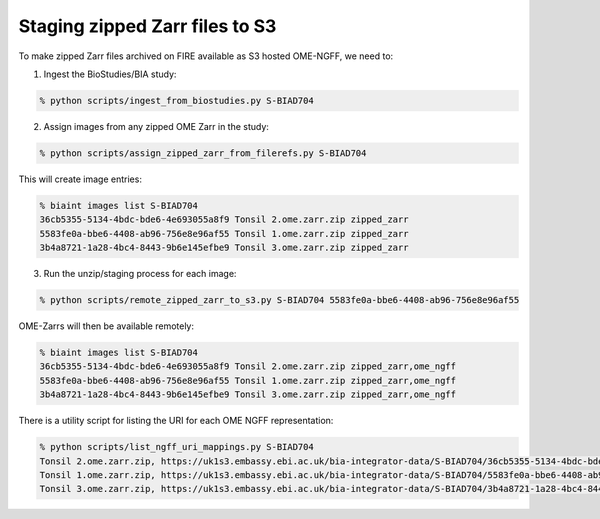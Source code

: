 Staging zipped Zarr files to S3
-------------------------------

To make zipped Zarr files archived on FIRE available as S3 hosted OME-NGFF, we
need to:

1. Ingest the BioStudies/BIA study:

.. code-block:: bash

    % python scripts/ingest_from_biostudies.py S-BIAD704

2. Assign images from any zipped OME Zarr in the study:

.. code-block:: bash

    % python scripts/assign_zipped_zarr_from_filerefs.py S-BIAD704

This will create image entries:

.. code-block:: bash

    % biaint images list S-BIAD704
    36cb5355-5134-4bdc-bde6-4e693055a8f9 Tonsil 2.ome.zarr.zip zipped_zarr
    5583fe0a-bbe6-4408-ab96-756e8e96af55 Tonsil 1.ome.zarr.zip zipped_zarr
    3b4a8721-1a28-4bc4-8443-9b6e145efbe9 Tonsil 3.ome.zarr.zip zipped_zarr

3. Run the unzip/staging process for each image:

.. code-block:: bash

    % python scripts/remote_zipped_zarr_to_s3.py S-BIAD704 5583fe0a-bbe6-4408-ab96-756e8e96af55

OME-Zarrs will then be available remotely:

.. code-block:: bash

    % biaint images list S-BIAD704
    36cb5355-5134-4bdc-bde6-4e693055a8f9 Tonsil 2.ome.zarr.zip zipped_zarr,ome_ngff
    5583fe0a-bbe6-4408-ab96-756e8e96af55 Tonsil 1.ome.zarr.zip zipped_zarr,ome_ngff
    3b4a8721-1a28-4bc4-8443-9b6e145efbe9 Tonsil 3.ome.zarr.zip zipped_zarr,ome_ngff

There is a utility script for listing the URI for each OME NGFF representation:

.. code-block:: bash

    % python scripts/list_ngff_uri_mappings.py S-BIAD704
    Tonsil 2.ome.zarr.zip, https://uk1s3.embassy.ebi.ac.uk/bia-integrator-data/S-BIAD704/36cb5355-5134-4bdc-bde6-4e693055a8f9/36cb5355-5134-4bdc-bde6-4e693055a8f9.zarr/0
    Tonsil 1.ome.zarr.zip, https://uk1s3.embassy.ebi.ac.uk/bia-integrator-data/S-BIAD704/5583fe0a-bbe6-4408-ab96-756e8e96af55/5583fe0a-bbe6-4408-ab96-756e8e96af55.zarr/0
    Tonsil 3.ome.zarr.zip, https://uk1s3.embassy.ebi.ac.uk/bia-integrator-data/S-BIAD704/3b4a8721-1a28-4bc4-8443-9b6e145efbe9/3b4a8721-1a28-4bc4-8443-9b6e145efbe9.zarr/0